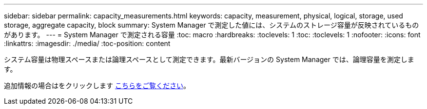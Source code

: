 ---
sidebar: sidebar 
permalink: capacity_measurements.html 
keywords: capacity, measurement, physical, logical, storage, used storage, aggregate capacity, block 
summary: System Manager で測定した値には、システムのストレージ容量が反映されているものがあります。 
---
= System Manager で測定される容量
:toc: macro
:hardbreaks:
:toclevels: 1
:toc: 
:toclevels: 1
:nofooter: 
:icons: font
:linkattrs: 
:imagesdir: ./media/
:toc-position: content


[role="lead"]
システム容量は物理スペースまたは論理スペースとして測定できます。最新バージョンの System Manager では、論理容量を測定します。

追加情報の場合はをクリックします xref:concept_capacity_measurements_in_sm.html[こちらをご覧ください]。
